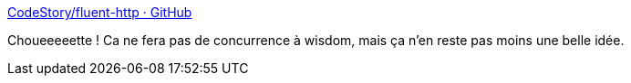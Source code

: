 :jbake-type: post
:jbake-status: published
:jbake-title: CodeStory/fluent-http · GitHub
:jbake-tags: java,framework,open-source,http,web,_mois_janv.,_année_2015
:jbake-date: 2015-01-12
:jbake-depth: ../
:jbake-uri: shaarli/1421053300000.adoc
:jbake-source: https://nicolas-delsaux.hd.free.fr/Shaarli?searchterm=https%3A%2F%2Fgithub.com%2FCodeStory%2Ffluent-http&searchtags=java+framework+open-source+http+web+_mois_janv.+_ann%C3%A9e_2015
:jbake-style: shaarli

https://github.com/CodeStory/fluent-http[CodeStory/fluent-http · GitHub]

Choueeeeette ! Ca ne fera pas de concurrence à wisdom, mais ça n'en reste pas moins une belle idée.
